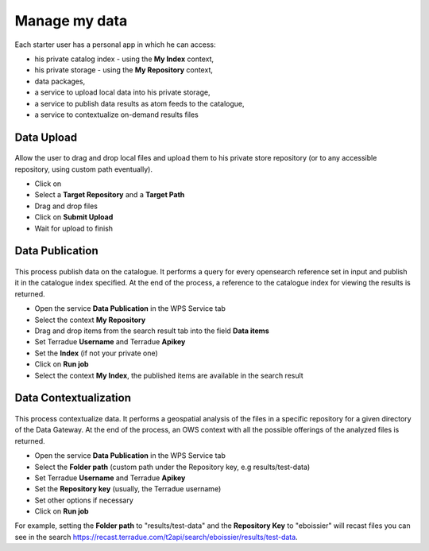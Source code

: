Manage my data
--------------


.. figure:: ../includes/apps_mydata.png
	:figclass: img-border
	:scale: 80%

.. figure:: ../includes/apps_mydata_view.png
	:figclass: img-border
	:scale: 80%

Each starter user has a personal app in which he can access:

- his private catalog index - using the **My Index** context,
- his private storage - using the **My Repository** context,
- data packages,
- a service to upload local data into his private storage,
- a service to publish data results as atom feeds to the catalogue,
- a service to contextualize on-demand results files

Data Upload
~~~~~~~~~~~

.. figure:: ../includes/apps_mydata_dataupload.png
	:figclass: img-border
	:scale: 80%

Allow the user to drag and drop local files and upload them to his private store repository (or to any accessible repository, using custom path eventually).

- Click on |storeupload|
- Select a **Target Repository** and a **Target Path**
- Drag and drop files
- Click on **Submit Upload**
- Wait for upload to finish

.. figure:: ../includes/apps_mydata_dataupload_uploading.png
	:figclass: img-border
	:scale: 80%

.. figure:: ../includes/apps_mydata_dataupload_uploaddone.png
	:figclass: img-border
	:scale: 80%

.. |storeupload| image:: ../includes/button_storeupload.png

Data Publication
~~~~~~~~~~~~~~~~

.. figure:: ../includes/apps_mydata_datapublish.png
	:figclass: img-border
	:scale: 80%

This process publish data on the catalogue. It performs a query for every opensearch reference set in input and publish it in the catalogue index specified. At the end of the process, a reference to the catalogue index for viewing the results is returned.

- Open the service **Data Publication** in the WPS Service tab
- Select the context **My Repository**
- Drag and drop items from the search result tab into the field **Data items**
- Set Terradue **Username** and Terradue **Apikey**
- Set the **Index** (if not your private one)
- Click on **Run job**
- Select the context **My Index**, the published items are available in the search result

Data Contextualization
~~~~~~~~~~~~~~~~~~~~~~

.. figure:: ../includes/apps_mydata_datacontext.png
	:figclass: img-border
	:scale: 80%

This process contextualize data. It performs a geospatial analysis of the files in a specific repository for a given directory of the Data Gateway. At the end of the process, an OWS context with all the possible offerings of the analyzed files is returned.

- Open the service **Data Publication** in the WPS Service tab
- Select the **Folder path** (custom path under the Repository key, e.g results/test-data)
- Set Terradue **Username** and Terradue **Apikey**
- Set the **Repository key** (usually, the Terradue username)
- Set other options if necessary
- Click on **Run job**

For example, setting the **Folder path** to "results/test-data" and the **Repository Key** to "eboissier" will recast files you can see in the search https://recast.terradue.com/t2api/search/eboissier/results/test-data.
